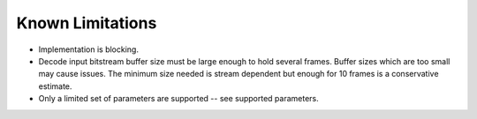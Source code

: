=================
Known Limitations
=================

* Implementation is blocking.
* Decode input bitstream buffer size must be large enough to hold several frames.
  Buffer sizes which are too small may cause issues. The minimum size needed is
  stream dependent but enough for 10 frames is a conservative estimate.
* Only a limited set of parameters are supported -- see supported parameters.


